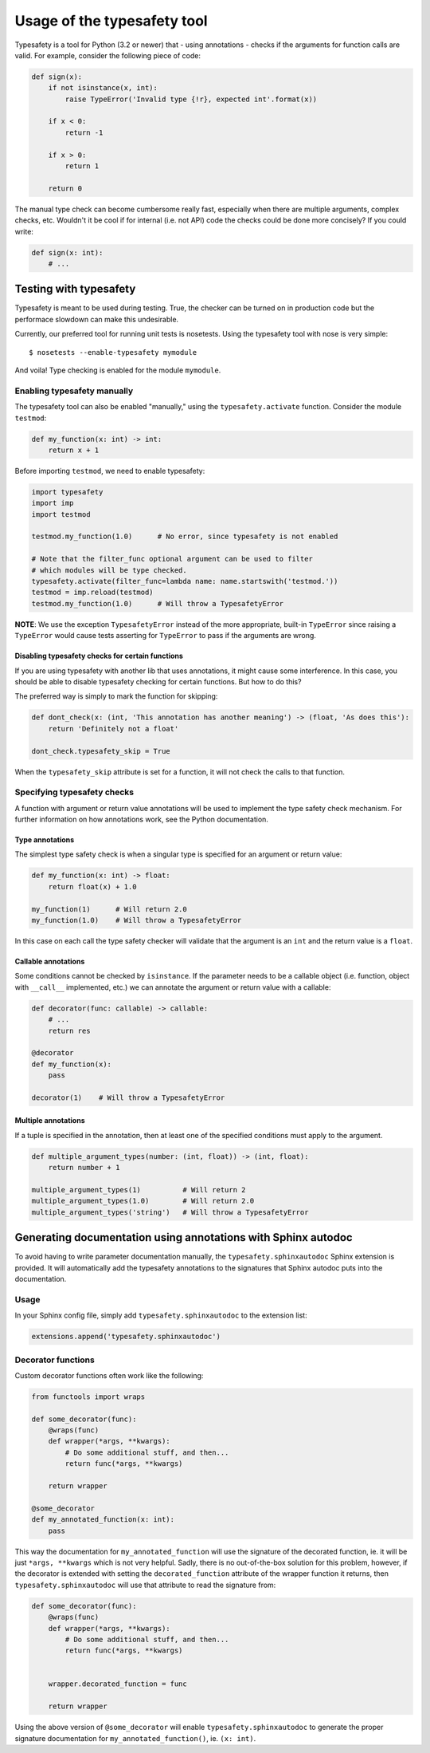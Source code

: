 ============================
Usage of the typesafety tool
============================

.. image:: https://travis-ci.org/balabit/typesafety.svg?branch=master
       :target: https://travis-ci.org/balabit/typesafety

Typesafety is a tool for Python (3.2 or newer) that - using annotations -
checks if the arguments for function calls are valid. For example, consider
the following piece of code:

.. code-block:: python

   def sign(x):
       if not isinstance(x, int):
           raise TypeError('Invalid type {!r}, expected int'.format(x))
 
       if x < 0:
           return -1
 
       if x > 0:
           return 1
 
       return 0

The manual type check can become cumbersome really fast, especially when
there are multiple arguments, complex checks, etc. Wouldn't it be cool if
for internal (i.e. not API) code the checks could be done more concisely?
If you could write:

.. code-block:: python

    def sign(x: int):
        # ...

Testing with typesafety
=======================

Typesafety is meant to be used during testing. True, the checker can be
turned on in production code but the performace slowdown can make this
undesirable.

Currently, our preferred tool for running unit tests is nosetests. Using
the typesafety tool with nose is very simple:

::

   $ nosetests --enable-typesafety mymodule

And voila! Type checking is enabled for the module ``mymodule``.

Enabling typesafety manually
----------------------------

The typesafety tool can also be enabled "manually," using the
``typesafety.activate`` function. Consider the module ``testmod``:

.. code-block:: python

    def my_function(x: int) -> int:
        return x + 1

Before importing ``testmod``, we need to enable typesafety:

.. code-block:: python

    import typesafety
    import imp
    import testmod

    testmod.my_function(1.0)      # No error, since typesafety is not enabled

    # Note that the filter_func optional argument can be used to filter
    # which modules will be type checked.
    typesafety.activate(filter_func=lambda name: name.startswith('testmod.'))
    testmod = imp.reload(testmod)
    testmod.my_function(1.0)      # Will throw a TypesafetyError

**NOTE**: We use the exception ``TypesafetyError`` instead of the more
appropriate, built-in ``TypeError`` since raising a ``TypeError`` would cause
tests asserting for ``TypeError`` to pass if the arguments are wrong.

Disabling typesafety checks for certain functions
.................................................

If you are using typesafety with another lib that uses annotations, it might
cause some interference. In this case, you should be able to disable typesafety
checking for certain functions. But how to do this?

The preferred way is simply to mark the function for skipping:

.. code-block:: python

    def dont_check(x: (int, 'This annotation has another meaning') -> (float, 'As does this'):
        return 'Definitely not a float'

    dont_check.typesafety_skip = True

When the ``typesafety_skip`` attribute is set for a function, it will not check
the calls to that function.

Specifying typesafety checks
----------------------------

A function with argument or return value annotations will be used
to implement the type safety check mechanism. For further information
on how annotations work, see the Python documentation.

Type annotations
................

The simplest type safety check is when a singular type is specified
for an argument or return value:

.. code-block:: python

    def my_function(x: int) -> float:
        return float(x) + 1.0

    my_function(1)      # Will return 2.0
    my_function(1.0)    # Will throw a TypesafetyError

In this case on each call the type safety checker will validate that
the argument is an ``int`` and the return value is a ``float``.

Callable annotations
....................

Some conditions cannot be checked by ``isinstance``. If the parameter needs
to be a callable object (i.e. function, object with ``__call__`` implemented,
etc.) we can annotate the argument or return value with a callable:

.. code-block:: python

    def decorator(func: callable) -> callable:
        # ...
        return res

    @decorator
    def my_function(x):
        pass

    decorator(1)    # Will throw a TypesafetyError

Multiple annotations
....................

If a tuple is specified in the annotation, then at least
one of the specified conditions must apply to the argument.

.. code-block:: python

    def multiple_argument_types(number: (int, float)) -> (int, float):
        return number + 1

    multiple_argument_types(1)          # Will return 2
    multiple_argument_types(1.0)        # Will return 2.0
    multiple_argument_types('string')   # Will throw a TypesafetyError

Generating documentation using annotations with Sphinx autodoc
==============================================================

To avoid having to write parameter documentation manually, the
``typesafety.sphinxautodoc`` Sphinx extension is provided. It will
automatically add the typesafety annotations to the signatures that
Sphinx autodoc puts into the documentation.

Usage
-----

In your Sphinx config file, simply add ``typesafety.sphinxautodoc`` to the
extension list:

.. code-block:: python

    extensions.append('typesafety.sphinxautodoc')

Decorator functions
-------------------

Custom decorator functions often work like the following:

.. code-block:: python

    from functools import wraps

    def some_decorator(func):
        @wraps(func)
        def wrapper(*args, **kwargs):
            # Do some additional stuff, and then...
            return func(*args, **kwargs)

        return wrapper

    @some_decorator
    def my_annotated_function(x: int):
        pass

This way the documentation for ``my_annotated_function`` will use the
signature of the decorated function, ie. it will be just ``*args,
**kwargs`` which is not very helpful. Sadly, there is no out-of-the-box
solution for this problem, however, if the decorator is extended with
setting the ``decorated_function`` attribute of the wrapper function it
returns, then ``typesafety.sphinxautodoc`` will use that attribute to
read the signature from:

.. code-block:: python

    def some_decorator(func):
        @wraps(func)
        def wrapper(*args, **kwargs):
            # Do some additional stuff, and then...
            return func(*args, **kwargs)


        wrapper.decorated_function = func

        return wrapper

Using the above version of ``@some_decorator`` will enable
``typesafety.sphinxautodoc`` to generate the proper signature
documentation for ``my_annotated_function()``, ie. ``(x: int)``.
